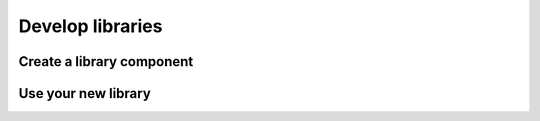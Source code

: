 .. _tutorial-develop-libraries:

Develop libraries
=================

Create a library component
--------------------------

Use your new library
--------------------
